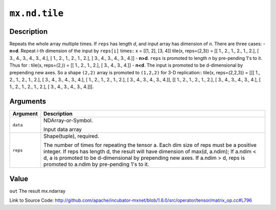 

``mx.nd.tile``
============================

Description
----------------------

Repeats the whole array multiple times.
If ``reps`` has length *d*, and input array has dimension of *n*. There are
three cases:
- **n=d**. Repeat *i*-th dimension of the input by ``reps[i]`` times::
x = [[1, 2],
[3, 4]]
tile(x, reps=(2,3)) = [[ 1.,  2.,  1.,  2.,  1.,  2.],
[ 3.,  4.,  3.,  4.,  3.,  4.],
[ 1.,  2.,  1.,  2.,  1.,  2.],
[ 3.,  4.,  3.,  4.,  3.,  4.]]
- **n>d**. ``reps`` is promoted to length *n* by pre-pending 1's to it. Thus for
:
tile(x, reps=(2,)) = [[ 1.,  2.,  1.,  2.],
[ 3.,  4.,  3.,  4.]]
- **n<d**. The input is promoted to be d-dimensional by prepending new axes. So a
shape ``(2,2)`` array is promoted to ``(1,2,2)`` for 3-D replication::
tile(x, reps=(2,2,3)) = [[[ 1.,  2.,  1.,  2.,  1.,  2.],
[ 3.,  4.,  3.,  4.,  3.,  4.],
[ 1.,  2.,  1.,  2.,  1.,  2.],
[ 3.,  4.,  3.,  4.,  3.,  4.]],
[[ 1.,  2.,  1.,  2.,  1.,  2.],
[ 3.,  4.,  3.,  4.,  3.,  4.],
[ 1.,  2.,  1.,  2.,  1.,  2.],
[ 3.,  4.,  3.,  4.,  3.,  4.]]].  



Arguments
------------------

+----------------------------------------+------------------------------------------------------------+
| Argument                               | Description                                                |
+========================================+============================================================+
| ``data``                               | NDArray-or-Symbol.                                         |
|                                        |                                                            |
|                                        | Input data array                                           |
+----------------------------------------+------------------------------------------------------------+
| ``reps``                               | Shape(tuple), required.                                    |
|                                        |                                                            |
|                                        | The number of times for repeating the tensor a. Each dim   |
|                                        | size of reps must be a positive integer. If reps has       |
|                                        | length d, the result will have dimension of max(d,         |
|                                        | a.ndim); If a.ndim < d, a is promoted to be d-dimensional  |
|                                        | by prepending new axes. If a.ndim > d, reps is promoted to |
|                                        | a.ndim by pre-pending 1's to                               |
|                                        | it.                                                        |
+----------------------------------------+------------------------------------------------------------+

Value
----------

``out`` The result mx.ndarray


Link to Source Code: http://github.com/apache/incubator-mxnet/blob/1.6.0/src/operator/tensor/matrix_op.cc#L796

